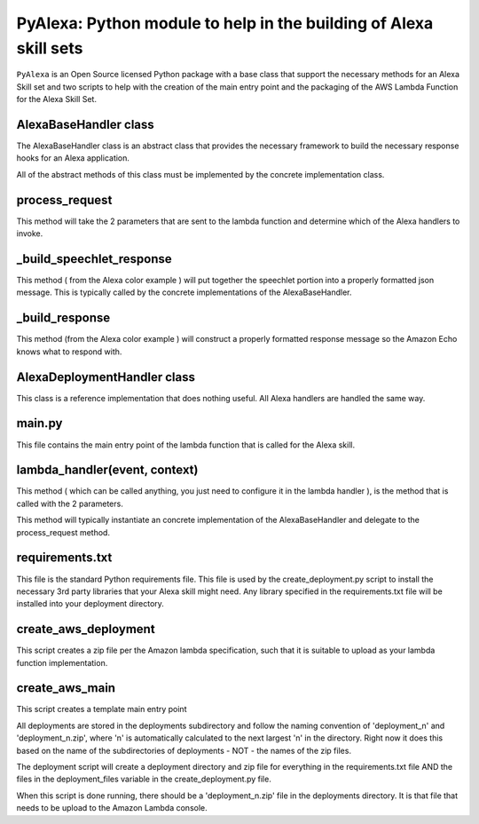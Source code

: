 ==================================================================
PyAlexa: Python module to help in the building of Alexa skill sets
==================================================================


``PyAlexa`` is an Open Source licensed Python package with a base class that support the necessary methods for an Alexa
Skill set and two scripts to help with the creation of the main entry point and the packaging
of the AWS Lambda Function for the Alexa Skill Set.



AlexaBaseHandler class
^^^^^^^^^^^^^^^^^^^^^^

The AlexaBaseHandler class is an abstract class that provides the necessary
framework to build the necessary response hooks for an Alexa application.

All of the abstract methods of this class must be implemented by the
concrete implementation class.

process_request
^^^^^^^^^^^^^^^
This method will take the 2 parameters that are sent to the lambda function
and determine which of the Alexa handlers to invoke.

_build_speechlet_response
^^^^^^^^^^^^^^^^^^^^^^^^^
This method ( from the Alexa color example ) will put together the speechlet portion
into a properly formatted json message.  This is typically called by the
concrete implementations of the AlexaBaseHandler.

_build_response
^^^^^^^^^^^^^^^
This method (from the Alexa color example ) will construct a properly formatted
response message so the Amazon Echo knows what to respond with.

AlexaDeploymentHandler class
^^^^^^^^^^^^^^^^^^^^^^^^^^^^
This class is a reference implementation that does nothing useful.  All Alexa
handlers are handled the same way.

main.py
^^^^^^^
This file contains the main entry point of the lambda function that is called
for the Alexa skill.

lambda_handler(event, context)
^^^^^^^^^^^^^^^^^^^^^^^^^^^^^^
This method ( which can be called anything, you just need to configure it in
the lambda handler ), is the method that is called with the 2 parameters.

This method will typically instantiate an concrete implementation of the
AlexaBaseHandler and delegate to the process_request method.

requirements.txt
^^^^^^^^^^^^^^^^
This file is the standard Python requirements file.  This file is used by the
create_deployment.py script to install the necessary 3rd party libraries that
your Alexa skill might need.  Any library specified in the requirements.txt
file will be installed into your deployment directory.

create_aws_deployment
^^^^^^^^^^^^^^^^^^^^^
This script creates a zip file per the Amazon lambda specification, such that
it is suitable to upload as your lambda function implementation.

create_aws_main
^^^^^^^^^^^^^^^
This script creates a template main entry point

All deployments are stored in the deployments subdirectory and follow the naming
convention of 'deployment_n' and 'deployment_n.zip', where 'n' is automatically
calculated to the next largest 'n' in the directory.  Right now it does this
based on the name of the subdirectories of deployments - NOT - the names of
the zip files.

The deployment script will create a deployment directory and zip file for
everything in the requirements.txt file AND the files in the deployment_files
variable in the create_deployment.py file.

When this script is done running, there should be a 'deployment_n.zip' file in the deployments directory.
It is that file that needs to be upload to the Amazon Lambda console.
